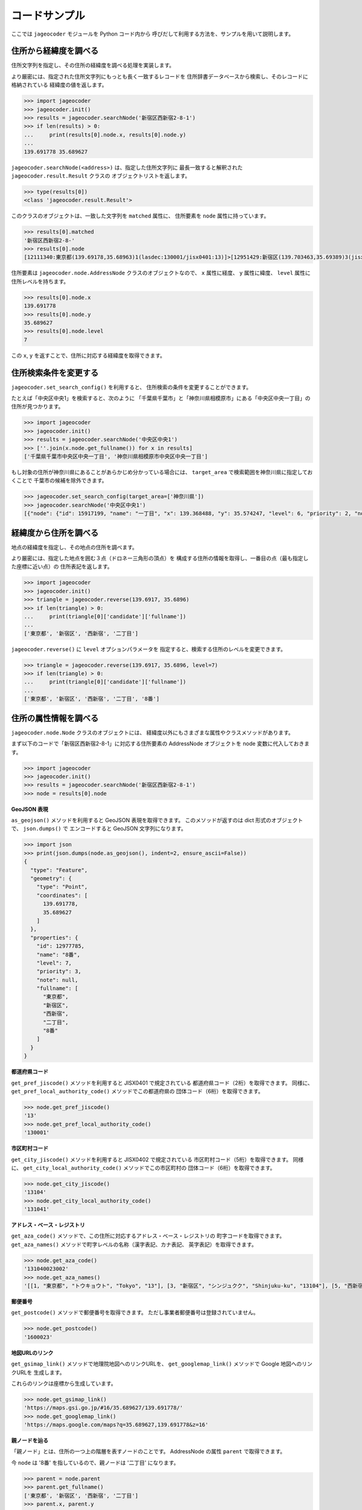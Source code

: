 コードサンプル
==============

ここでは ``jageocoder`` モジュールを Python コード内から
呼びだして利用する方法を、サンプルを用いて説明します。


住所から経緯度を調べる
----------------------

住所文字列を指定し、その住所の経緯度を調べる処理を実装します。

より厳密には、指定された住所文字列にもっとも長く一致するレコードを
住所辞書データベースから検索し、そのレコードに格納されている
経緯度の値を返します。

.. code-block:: python

   >>> import jageocoder
   >>> jageocoder.init()
   >>> results = jageocoder.searchNode('新宿区西新宿2-8-1')
   >>> if len(results) > 0:
   ...     print(results[0].node.x, results[0].node.y)
   ...
   139.691778 35.689627

``jageocoder.searchNode(<address>)`` は、指定した住所文字列に
最長一致すると解釈された ``jageocoder.result.Result`` クラスの
オブジェクトリストを返します。

.. code-block:: python

   >>> type(results[0])
   <class 'jageocoder.result.Result'>

このクラスのオブジェクトは、一致した文字列を ``matched`` 属性に、
住所要素を ``node`` 属性に持っています。

.. code-block:: python

   >>> results[0].matched
   '新宿区西新宿2-8-'
   >>> results[0].node
   [12111340:東京都(139.69178,35.68963)1(lasdec:130001/jisx0401:13)]>[12951429:新宿区(139.703463,35.69389)3(jisx0402:13104/postcode:1600000)]>[12976444:西新宿(139.697501,35.690383)5()]>[12977775:二丁目(139.691774,35.68945)6(aza_id:0023002/postcode:1600023)]>[12977785:8番(139.691778,35.689627)7(None)]

住所要素は ``jageocoder.node.AddressNode`` クラスのオブジェクトなので、
``x`` 属性に経度、 ``y`` 属性に緯度、 ``level`` 属性に住所レベルを持ちます。

.. code-block:: python

   >>> results[0].node.x
   139.691778
   >>> results[0].node.y
   35.689627
   >>> results[0].node.level
   7

この ``x``, ``y`` を返すことで、住所に対応する経緯度を取得できます。


住所検索条件を変更する
----------------------

``jageocoder.set_search_config()`` を利用すると、
住所検索の条件を変更することができます。

たとえば「中央区中央1」を検索すると、次のように
「千葉県千葉市」と「神奈川県相模原市」にある「中央区中央一丁目」の
住所が見つかります。

.. code-block:: python

   >>> import jageocoder
   >>> jageocoder.init()
   >>> results = jageocoder.searchNode('中央区中央1')
   >>> [''.join(x.node.get_fullname()) for x in results]
   ['千葉県千葉市中央区中央一丁目', '神奈川県相模原市中央区中央一丁目']

もし対象の住所が神奈川県にあることがあらかじめ分かっている場合には、
``target_area`` で検索範囲を神奈川県に指定しておくことで
千葉市の候補を除外できます。

.. code-block:: python

   >>> jageocoder.set_search_config(target_area=['神奈川県'])
   >>> jageocoder.searchNode('中央区中央1')
   [{"node": {"id": 15917199, "name": "一丁目", "x": 139.368488, "y": 35.574247, "level": 6, "priority": 2, "note": "aza_id:0007001/postcode:2520239", "fullname": ["神奈川県", "相模原市", "中央区", "中央", "一丁目"]}, "matched": "中央区中央1"}]


経緯度から住所を調べる
----------------------

地点の経緯度を指定し、その地点の住所を調べます。

より厳密には、指定した地点を囲む３点（ドロネー三角形の頂点）を
構成する住所の情報を取得し、一番目の点（最も指定した座標に近い点）の
住所表記を返します。

.. code-block:: python

   >>> import jageocoder
   >>> jageocoder.init()
   >>> triangle = jageocoder.reverse(139.6917, 35.6896)
   >>> if len(triangle) > 0:
   ...     print(triangle[0]['candidate']['fullname'])
   ...
   ['東京都', '新宿区', '西新宿', '二丁目']

``jageocoder.reverse()`` に ``level`` オプションパラメータを
指定すると、検索する住所のレベルを変更できます。

.. code-block:: python

   >>> triangle = jageocoder.reverse(139.6917, 35.6896, level=7)
   >>> if len(triangle) > 0:
   ...     print(triangle[0]['candidate']['fullname'])
   ...
   ['東京都', '新宿区', '西新宿', '二丁目', '8番']


住所の属性情報を調べる
----------------------

``jageocoder.node.Node`` クラスのオブジェクトには、
経緯度以外にもさまざまな属性やクラスメソッドがあります。

まず以下のコードで「新宿区西新宿2-8-1」に対応する住所要素の
AddressNode オブジェクトを node 変数に代入しておきます。

.. code-block:: python

   >>> import jageocoder
   >>> jageocoder.init()
   >>> results = jageocoder.searchNode('新宿区西新宿2-8-1')
   >>> node = results[0].node

**GeoJSON 表現**

``as_geojson()`` メソッドを利用すると GeoJSON 表現を取得できます。
このメソッドが返すのは dict 形式のオブジェクトで、 ``json.dumps()`` で
エンコードすると GeoJSON 文字列になります。

.. code-block:: python

   >>> import json
   >>> print(json.dumps(node.as_geojson(), indent=2, ensure_ascii=False))
   {
     "type": "Feature",
     "geometry": {
       "type": "Point",
       "coordinates": [
         139.691778,
         35.689627
       ]
     },
     "properties": {
       "id": 12977785,
       "name": "8番",
       "level": 7,
       "priority": 3,
       "note": null,
       "fullname": [
         "東京都",
         "新宿区",
         "西新宿",
         "二丁目",
         "8番"
       ]
     }
   }

**都道府県コード**

``get_pref_jiscode()`` メソッドを利用すると JISX0401 で規定されている
都道府県コード（2桁）を取得できます。
同様に、 ``get_pref_local_authority_code()`` メソッドでこの都道府県の
団体コード（6桁）を取得できます。

.. code-block:: python

   >>> node.get_pref_jiscode()
   '13'
   >>> node.get_pref_local_authority_code()
   '130001'

**市区町村コード**

``get_city_jiscode()`` メソッドを利用すると JISX0402 で規定されている
市区町村コード（5桁）を取得できます。
同様に、 ``get_city_local_authority_code()`` メソッドでこの市区町村の
団体コード（6桁）を取得できます。

.. code-block:: python

   >>> node.get_city_jiscode()
   '13104'
   >>> node.get_city_local_authority_code()
   '131041'

**アドレス・ベース・レジストリ**

``get_aza_code()`` メソッドで、この住所に対応するアドレス・ベース・レジストリの
町字コードを取得できます。
``get_aza_names()`` メソッドで町字レベルの名称（漢字表記、カナ表記、
英字表記）を取得できます。

.. code-block:: python

   >>> node.get_aza_code()
   '131040023002'
   >>> node.get_aza_names()
   '[[1, "東京都", "トウキョウト", "Tokyo", "13"], [3, "新宿区", "シンジュクク", "Shinjuku-ku", "13104"], [5, "西新宿", "ニシシンジュク", "", "131040023"], [6, "二丁目", "２チョウメ", "2chome", "131040023002"]]'

**郵便番号**

``get_postcode()`` メソッドで郵便番号を取得できます。
ただし事業者郵便番号は登録されていません。

.. code-block:: python

   >>> node.get_postcode()
   '1600023'

**地図URLのリンク**

``get_gsimap_link()`` メソッドで地理院地図へのリンクURLを、
``get_googlemap_link()`` メソッドで Google 地図へのリンクURLを
生成します。

これらのリンクは座標から生成しています。

.. code-block:: python

   >>> node.get_gsimap_link()
   'https://maps.gsi.go.jp/#16/35.689627/139.691778/'
   >>> node.get_googlemap_link()
   'https://maps.google.com/maps?q=35.689627,139.691778&z=16'

**親ノードを辿る**

「親ノード」とは、住所の一つ上の階層を表すノードのことです。
AddressNode の属性 ``parent`` で取得できます。

今 ``node`` は '8番' を指しているので、親ノードは '二丁目' になります。

.. code-block:: python

   >>> parent = node.parent
   >>> parent.get_fullname()
   ['東京都', '新宿区', '西新宿', '二丁目']
   >>> parent.x, parent.y
   (139.691774, 35.68945)

**子ノードを辿る**

「子ノード」とは、住所の一つ下の階層を表すノードのことです。
AddressNode の属性 ``children`` で取得します。

親ノードは一つですが、子ノードは複数あります。
実際に返すのは SQL クエリオブジェクトですが、
イテレータでループしたり list にキャストできます。

今 ``parent`` は '二丁目' を指しているので、子ノードは
そこに含まれる街区符号（○番）になります。

.. code-block:: python

   >>> parent.children
   <sqlalchemy.orm.dynamic.AppenderQuery object at 0x7f7d2f241438>
   >>> [child.name for child in parent.children]
   ['10番', '11番', '1番', '2番', '3番', '4番', '5番', '6番', '7番', '8番', '9番']
